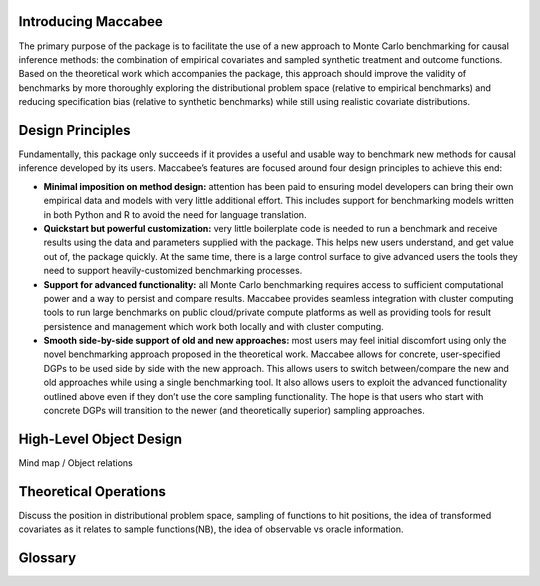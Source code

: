 Introducing Maccabee
=====================

The primary purpose of the package is to facilitate the use of a new approach to Monte Carlo benchmarking for causal inference methods: the combination of empirical covariates and sampled synthetic treatment and outcome functions. Based on the theoretical work which accompanies the package, this approach should improve the validity of benchmarks by more thoroughly exploring the distributional problem space (relative to empirical benchmarks) and reducing specification bias (relative to synthetic benchmarks) while still using realistic covariate distributions.

Design Principles
===================

Fundamentally, this package only succeeds if it provides a useful and usable way to benchmark new methods for causal inference developed by its users. Maccabee’s features are focused around four design principles to achieve this end:

* **Minimal imposition on method design:** attention has been paid to ensuring model developers can bring their own empirical data and models with very little additional effort. This includes support for benchmarking models written in both Python and R to avoid the need for language translation.

* **Quickstart but powerful customization:** very little boilerplate code is needed to run a benchmark and receive results using the data and parameters supplied with the package. This helps new users understand, and get value out of, the package quickly. At the same time, there is a large control surface to give advanced users the tools they need to support heavily-customized benchmarking processes.

* **Support for advanced functionality:** all Monte Carlo benchmarking requires access to sufficient computational power and a way to persist and compare results. Maccabee provides seamless integration with cluster computing tools to run large benchmarks on public cloud/private compute platforms as well as providing tools for result persistence and management which work both locally and with cluster computing.

* **Smooth side-by-side support of old and new approaches:** most users may feel initial discomfort using only the novel benchmarking approach proposed in the theoretical work. Maccabee allows for concrete, user-specified DGPs to be used side by side with the new approach. This allows users to switch between/compare the new and old approaches while using a single benchmarking tool. It also allows users to exploit the advanced functionality outlined above even if they don’t use the core sampling functionality. The hope is that users who start with concrete DGPs will transition to the newer (and theoretically superior) sampling approaches.

High-Level Object Design
=========================

Mind map / Object relations

Theoretical Operations
======================

Discuss the position in distributional problem space, sampling of functions to hit positions, the idea of transformed covariates as it relates to sample functions(NB), the idea of observable vs oracle information.

Glossary
========

.. glossary::

    performance metric
      Performance Metrics are real-valued functions which measure the quality of a causal estimator by comparing the estimand value to the ground truth. A performance metric may be well defined for a single estimand value but typically, in the context of this package, they are defined over a sample of estimand values with each estimand value corresponding to an estimate of the causal effect/s in a generated data set.

    data metric
      Data Metrics are real-valued functions which measure some distributional property of a generated data set. Each data metric measures the position of the data set along some well-defined 'axis' of the distributional problem space. Each axis may have more than one corresponding data metric.

    DGP
      A Data Generating Process describes the mathematical process which gives rise to a set of observed data - covariates, treatment assignments, and outcomes - and the corresponding unobserved/oracle data, primarily the treatment effect.

      Concretely, a DGP relates the DGP Variables - defined in the constants group :class:`~maccabee.constants.Constants.DGPVariables` - through a series of stochastic/deterministic functions. The nature of these functions defines the location of the resultant data sets in the :term:`distributional problem space`.

    distributional problem space axis
      TODO - definition of axis

    distributional problem space
      TODO - definition of space

    causal model
      TODO - causal model.

    dsl
      TODO - domain specific language.

    dgp variable
      TODO - DGP variable.

    observable dgp variable
      TODO - observable DGP variable.

    oracle dgp variable
      TODO DGP variables which are not available for causal inference but which can be thought of as 'existing' during the data generation process. This includes potential outcomes, treatment effect, outcome noise etc.

    transformed covariate
      TODO - transformed covariate
